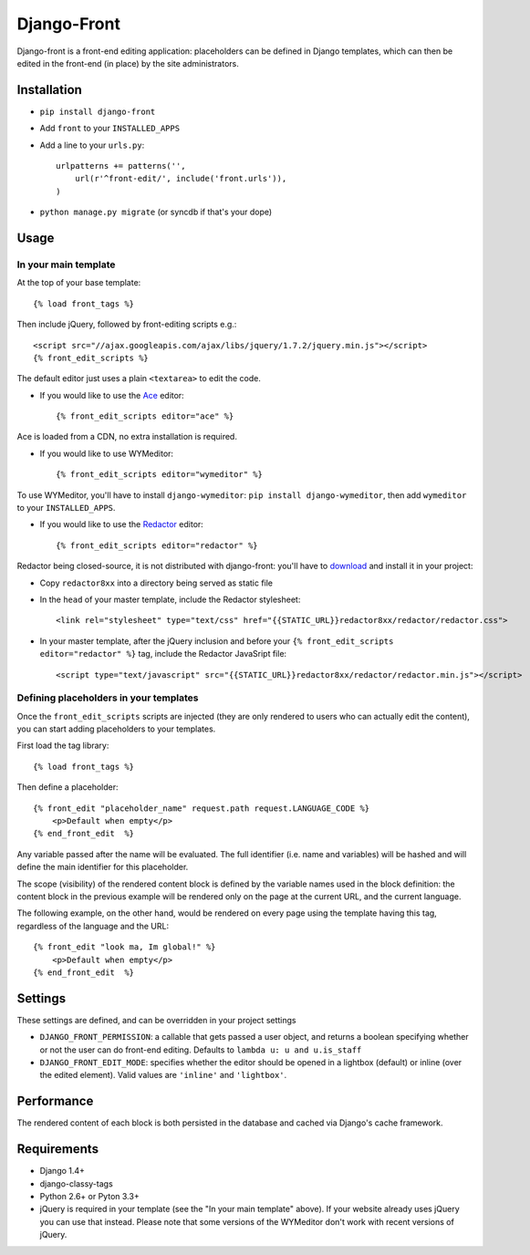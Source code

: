 Django-Front
*********************

Django-front is a front-end editing application: placeholders can be defined in Django templates, which can then be edited in the front-end (in place) by the site administrators.

Installation
++++++++++++

* ``pip install django-front``
* Add ``front`` to your ``INSTALLED_APPS``
* Add a line to your ``urls.py``::

    urlpatterns += patterns('',
        url(r'^front-edit/', include('front.urls')),
    )

* ``python manage.py migrate`` (or syncdb if that's your dope)

Usage
+++++

In your main template
---------------------

At the top of your base template::

    {% load front_tags %}


Then include jQuery, followed by front-editing scripts e.g.::

    <script src="//ajax.googleapis.com/ajax/libs/jquery/1.7.2/jquery.min.js"></script>
    {% front_edit_scripts %}

The default editor just uses a plain ``<textarea>`` to edit the code.

* If you would like to use the `Ace <http://ace.ajax.org/>`_ editor::

    {% front_edit_scripts editor="ace" %}

Ace is loaded from a CDN, no extra installation is required.


* If you would like to use WYMeditor::

    {% front_edit_scripts editor="wymeditor" %}

To use WYMeditor, you'll have to install ``django-wymeditor``: ``pip install django-wymeditor``, then add ``wymeditor`` to your ``INSTALLED_APPS``.

* If you would like to use the `Redactor <http://imperavi.com/redactor/>`_ editor::

    {% front_edit_scripts editor="redactor" %}

Redactor being closed-source, it is not distributed with django-front: you'll have to `download <http://imperavi.com/redactor/download/>`_ and install it in your project:

* Copy ``redactor8xx`` into a directory being served as static file
* In the ``head`` of your master template, include the Redactor stylesheet::

    <link rel="stylesheet" type="text/css" href="{{STATIC_URL}}redactor8xx/redactor/redactor.css">

* In your master template, after the jQuery inclusion and before your ``{% front_edit_scripts editor="redactor" %}`` tag, include the Redactor JavaSript file::

    <script type="text/javascript" src="{{STATIC_URL}}redactor8xx/redactor/redactor.min.js"></script>


Defining placeholders in your templates
---------------------------------------

Once the ``front_edit_scripts`` scripts are injected (they are only rendered to users who can actually edit the content), you can start adding placeholders to your templates.

First load the tag library::

    {% load front_tags %}


Then define a placeholder::

    {% front_edit "placeholder_name" request.path request.LANGUAGE_CODE %}
        <p>Default when empty</p>
    {% end_front_edit  %}

Any variable passed after the name will be evaluated. The full identifier (i.e. name and variables) will be hashed and will define the main identifier for this placeholder.

The scope (visibility) of the rendered content block is defined by the variable names used in the block definition: the content block in the previous example will be rendered only on the page at the current URL, and the current language.

The following example, on the other hand, would be rendered on every page using the template having this tag, regardless of the language and the URL::


    {% front_edit "look ma, Im global!" %}
        <p>Default when empty</p>
    {% end_front_edit  %}


Settings
++++++++

These settings are defined, and can be overridden in your project settings

* ``DJANGO_FRONT_PERMISSION``: a callable that gets passed a user object, and returns a boolean specifying whether or not the user can do front-end editing. Defaults to ``lambda u: u and u.is_staff``
* ``DJANGO_FRONT_EDIT_MODE``: specifies whether the editor should be opened in a lightbox (default) or inline (over the edited element). Valid values are ``'inline'`` and ``'lightbox'``.


Performance
++++++++++++

The rendered content of each block is both persisted in the database and cached via Django's cache framework.

Requirements
++++++++++++

* Django 1.4+
* django-classy-tags
* Python 2.6+ or Pyton 3.3+

* jQuery is required in your template (see the "In your main template" above). If your website already uses jQuery you can use that instead. Please note that some versions of the WYMeditor don't work with recent versions of jQuery.
